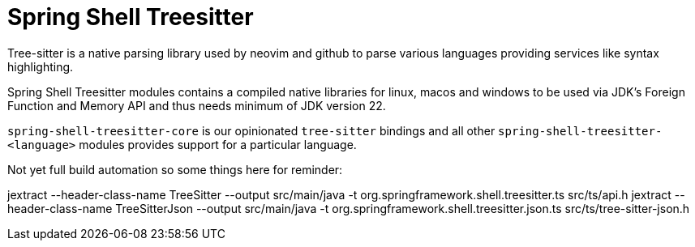 = Spring Shell Treesitter

Tree-sitter is a native parsing library used by neovim and github to parse various
languages providing services like syntax highlighting.

Spring Shell Treesitter modules contains a compiled native libraries for linux,
macos and windows to be used via JDK's Foreign Function and Memory API and thus
needs minimum of JDK version 22.

`spring-shell-treesitter-core` is our opinionated `tree-sitter` bindings and all
other `spring-shell-treesitter-<language>` modules provides support for a
particular language.

Not yet full build automation so some things here for reminder:

jextract --header-class-name TreeSitter --output src/main/java -t org.springframework.shell.treesitter.ts src/ts/api.h
jextract --header-class-name TreeSitterJson --output src/main/java -t org.springframework.shell.treesitter.json.ts src/ts/tree-sitter-json.h
